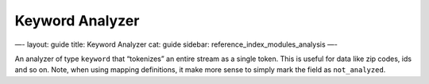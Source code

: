 
==================
 Keyword Analyzer 
==================




—-
layout: guide
title: Keyword Analyzer
cat: guide
sidebar: reference\_index\_modules\_analysis
—-

An analyzer of type ``keyword`` that “tokenizes” an entire stream as a
single token. This is useful for data like zip codes, ids and so on.
Note, when using mapping definitions, it make more sense to simply mark
the field as ``not_analyzed``.



